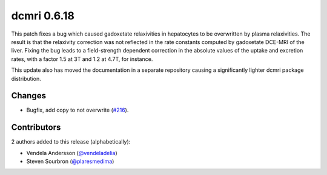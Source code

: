 dcmri 0.6.18
============

This patch fixes a bug which caused gadoxetate relaxivities in hepatocytes to be 
overwritten by plasma relaxivities. The result is that the relaxivity 
correction was not reflected in the rate constants computed by 
gadoxetate DCE-MRI of the liver. Fixing the bug leads to a field-strength 
dependent correction in the absolute values of the uptake and excretion 
rates, with a factor 1.5 at 3T and 1.2 at 4.7T, for instance.

This update also has moved the documentation in a separate repository 
causing a significantly lighter dcmri package distribution.

Changes
-------

- Bugfix, add copy to not overwrite (`#216 <https://github.com/dcmri/dcmri/pull/216>`_).

Contributors
------------

2 authors added to this release (alphabetically):

- Vendela Andersson (`@vendeladelia <https://github.com/vendeladelia>`_)
- Steven Sourbron (`@plaresmedima <https://github.com/plaresmedima>`_)

